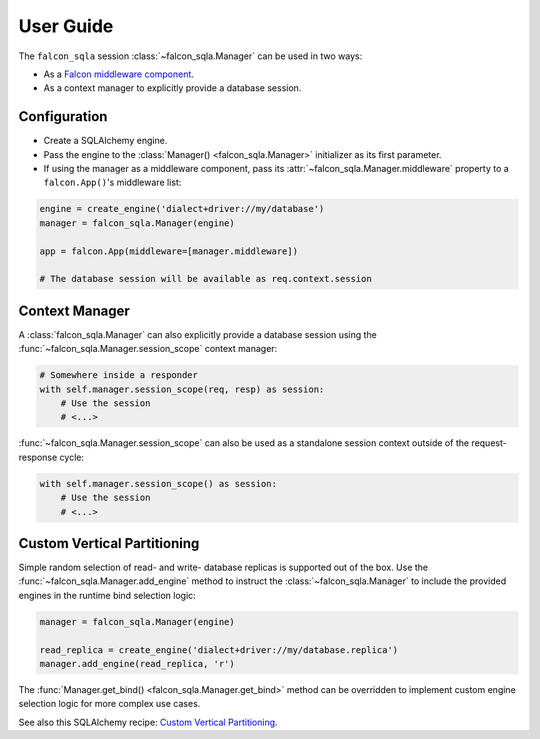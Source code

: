 .. _user-guide:

User Guide
==========

The ``falcon_sqla`` session :class:`~falcon_sqla.Manager` can be used in two
ways:

* As a `Falcon middleware component
  <https://falcon.readthedocs.io/en/stable/api/middleware.html>`_.
* As a context manager to explicitly provide a database session.


Configuration
-------------

* Create a SQLAlchemy engine.
* Pass the engine to the :class:`Manager() <falcon_sqla.Manager>` initializer
  as its first parameter.
* If using the manager as a middleware component, pass its
  :attr:`~falcon_sqla.Manager.middleware` property to a ``falcon.App()``\'s
  middleware list:

.. code:: python

    engine = create_engine('dialect+driver://my/database')
    manager = falcon_sqla.Manager(engine)

    app = falcon.App(middleware=[manager.middleware])

    # The database session will be available as req.context.session


Context Manager
---------------

A :class:`falcon_sqla.Manager` can also explicitly provide a database session
using the :func:`~falcon_sqla.Manager.session_scope` context manager:

.. code:: python

    # Somewhere inside a responder
    with self.manager.session_scope(req, resp) as session:
        # Use the session
        # <...>

:func:`~falcon_sqla.Manager.session_scope` can also be used as a standalone
session context outside of the request-response cycle:

.. code:: python

    with self.manager.session_scope() as session:
        # Use the session
        # <...>


Custom Vertical Partitioning
----------------------------

Simple random selection of read- and write- database replicas is supported
out of the box. Use the :func:`~falcon_sqla.Manager.add_engine` method to
instruct the :class:`~falcon_sqla.Manager` to include the provided engines in
the runtime bind selection logic:

.. code:: python

    manager = falcon_sqla.Manager(engine)

    read_replica = create_engine('dialect+driver://my/database.replica')
    manager.add_engine(read_replica, 'r')

The :func:`Manager.get_bind() <falcon_sqla.Manager.get_bind>` method can be
overridden to implement custom engine selection logic for more complex use
cases.

See also this SQLAlchemy recipe:
`Custom Vertical Partitioning
<https://docs.sqlalchemy.org/orm/persistence_techniques.html#custom-vertical-partitioning>`_.
